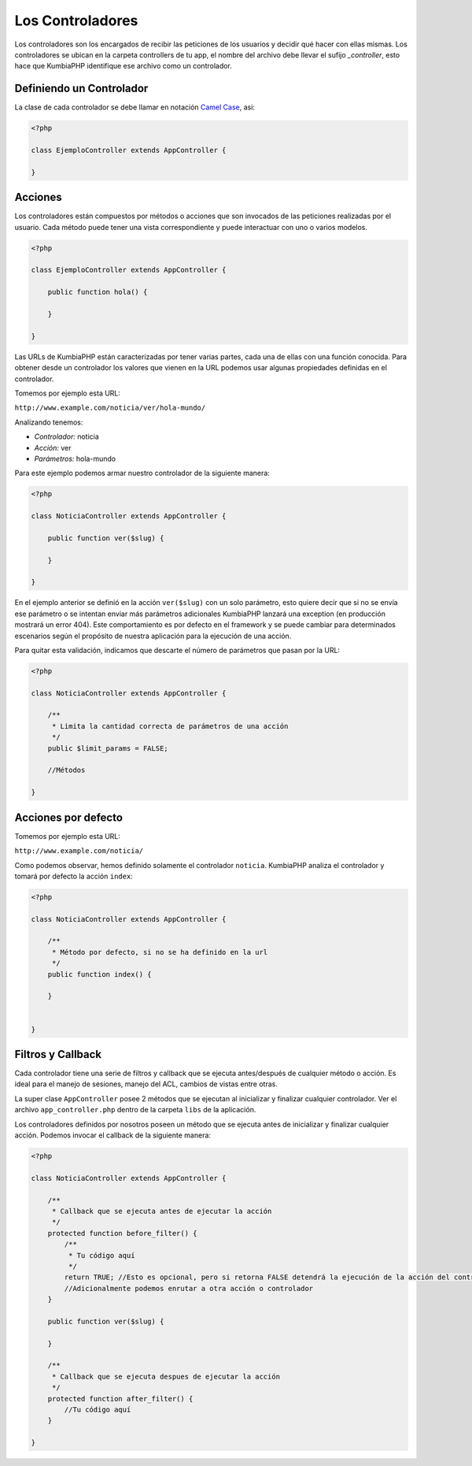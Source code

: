 #################
Los Controladores
#################

Los controladores son los encargados de recibir las peticiones de los usuarios y decidir qué hacer con ellas mismas. Los controladores se ubican en la carpeta controllers de tu app, el nombre del archivo debe llevar el sufijo *_controller*, esto hace que KumbiaPHP identifique ese archivo como un controlador.

*************************
Definiendo un Controlador
*************************

La clase de cada controlador se debe llamar en notación `Camel Case`_, asi:

.. code-block:: php

    <?php
    
    class EjemploController extends AppController {
            
    }

********
Acciones
********

Los controladores están compuestos por métodos o acciones que son invocados de las peticiones 
realizadas por el usuario. Cada método puede tener una vista correspondiente y puede interactuar 
con uno o varios modelos.

.. code-block:: php

    <?php
    
    class EjemploController extends AppController {

        public function hola() {

        }
            
    }

Las URLs de KumbiaPHP están caracterizadas por tener varias partes, cada una de ellas con una función 
conocida. Para obtener desde un controlador los valores que vienen en la URL podemos usar algunas 
propiedades definidas en el controlador.

Tomemos por ejemplo esta URL:

``http://www.example.com/noticia/ver/hola-mundo/``

Analizando tenemos:

- *Controlador:* noticia
- *Acción:* ver
- *Parámetros:* hola-mundo


Para este ejemplo podemos armar nuestro controlador de la siguiente manera:

.. code-block:: php

    <?php
    
    class NoticiaController extends AppController {

        public function ver($slug) {
            
        }
            
    }
    

En el ejemplo anterior se definió en la acción ``ver($slug)`` con un solo parámetro, esto quiere decir 
que si no se envía ese parámetro o se intentan enviar más parámetros adicionales KumbiaPHP lanzará una 
exception (en producción mostrará un error 404). Este comportamiento es por defecto en el framework y 
se puede cambiar para determinados escenarios según el propósito de nuestra aplicación para la ejecución 
de una acción.

Para quitar esta validación, indicamos que descarte el número de parámetros que pasan por la URL:

.. code-block:: php

    <?php
    
    class NoticiaController extends AppController {

        /**
         * Limita la cantidad correcta de parámetros de una acción
         */        
        public $limit_params = FALSE;

        //Métodos
            
    }

********************
Acciones por defecto
********************

Tomemos por ejemplo esta URL:

``http://www.example.com/noticia/``

Como podemos observar, hemos definido solamente el controlador ``noticia``.  KumbiaPHP analiza el controlador 
y tomará por defecto la acción ``index``:

.. code-block:: php

    <?php
    
    class NoticiaController extends AppController {
    
        /**
         * Método por defecto, si no se ha definido en la url
         */
        public function index() {
            
        }
    
            
    }


******************
Filtros y Callback
******************

Cada controlador tiene una serie de filtros y callback que se ejecuta antes/después de cualquier método o 
acción. Es ideal para el manejo de sesiones, manejo del ACL, cambios de vistas entre otras.

La super clase ``AppController`` posee 2 métodos que se ejecutan al inicializar y finalizar cualquier 
controlador. Ver el archivo ``app_controller.php`` dentro de la carpeta ``libs`` de la aplicación.

Los controladores definidos por nosotros poseen un método que se ejecuta antes de inicializar y finalizar 
cualquier acción. Podemos invocar el callback de la siguiente manera:

.. code-block:: php

    <?php
    
    class NoticiaController extends AppController {

        /**
         * Callback que se ejecuta antes de ejecutar la acción
         */ 
        protected function before_filter() {
            /**
             * Tu código aquí
             */   
            return TRUE; //Esto es opcional, pero si retorna FALSE detendrá la ejecución de la acción del controlador
            //Adicionalmente podemos enrutar a otra acción o controlador
        }

        public function ver($slug) {
            
        }

        /**
         * Callback que se ejecuta despues de ejecutar la acción
         */ 
        protected function after_filter() {
            //Tu código aquí
        }
            
    }
    
.. _Camel Case: http://es.wikipedia.org/wiki/Camel_Case
